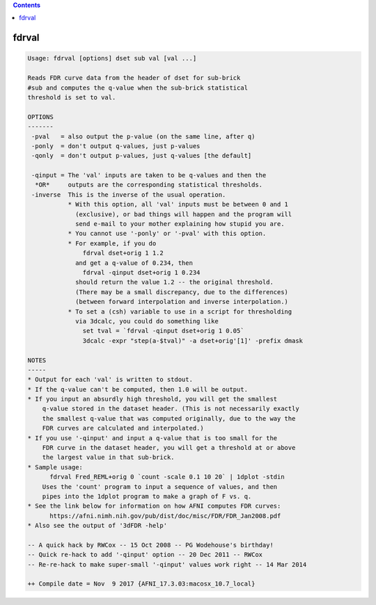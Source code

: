.. contents:: 
    :depth: 4 

******
fdrval
******

.. code-block:: none

    Usage: fdrval [options] dset sub val [val ...]
    
    Reads FDR curve data from the header of dset for sub-brick
    #sub and computes the q-value when the sub-brick statistical
    threshold is set to val.
    
    OPTIONS
    -------
     -pval   = also output the p-value (on the same line, after q)
     -ponly  = don't output q-values, just p-values
     -qonly  = don't output p-values, just q-values [the default]
    
     -qinput = The 'val' inputs are taken to be q-values and then the
      *OR*     outputs are the corresponding statistical thresholds.
     -inverse  This is the inverse of the usual operation.
               * With this option, all 'val' inputs must be between 0 and 1
                 (exclusive), or bad things will happen and the program will
                 send e-mail to your mother explaining how stupid you are.
               * You cannot use '-ponly' or '-pval' with this option.
               * For example, if you do
                   fdrval dset+orig 1 1.2
                 and get a q-value of 0.234, then
                   fdrval -qinput dset+orig 1 0.234
                 should return the value 1.2 -- the original threshold.
                 (There may be a small discrepancy, due to the differences)
                 (between forward interpolation and inverse interpolation.)
               * To set a (csh) variable to use in a script for thresholding
                 via 3dcalc, you could do something like
                   set tval = `fdrval -qinput dset+orig 1 0.05`
                   3dcalc -expr "step(a-$tval)" -a dset+orig'[1]' -prefix dmask
    
    NOTES
    -----
    * Output for each 'val' is written to stdout.
    * If the q-value can't be computed, then 1.0 will be output.
    * If you input an absurdly high threshold, you will get the smallest
        q-value stored in the dataset header. (This is not necessarily exactly
        the smallest q-value that was computed originally, due to the way the
        FDR curves are calculated and interpolated.)
    * If you use '-qinput' and input a q-value that is too small for the
        FDR curve in the dataset header, you will get a threshold at or above
        the largest value in that sub-brick.
    * Sample usage:
          fdrval Fred_REML+orig 0 `count -scale 0.1 10 20` | 1dplot -stdin
        Uses the 'count' program to input a sequence of values, and then
        pipes into the 1dplot program to make a graph of F vs. q.
    * See the link below for information on how AFNI computes FDR curves:
          https://afni.nimh.nih.gov/pub/dist/doc/misc/FDR/FDR_Jan2008.pdf
    * Also see the output of '3dFDR -help'
    
    -- A quick hack by RWCox -- 15 Oct 2008 -- PG Wodehouse's birthday!
    -- Quick re-hack to add '-qinput' option -- 20 Dec 2011 -- RWCox
    -- Re-re-hack to make super-small '-qinput' values work right -- 14 Mar 2014
    
    ++ Compile date = Nov  9 2017 {AFNI_17.3.03:macosx_10.7_local}
